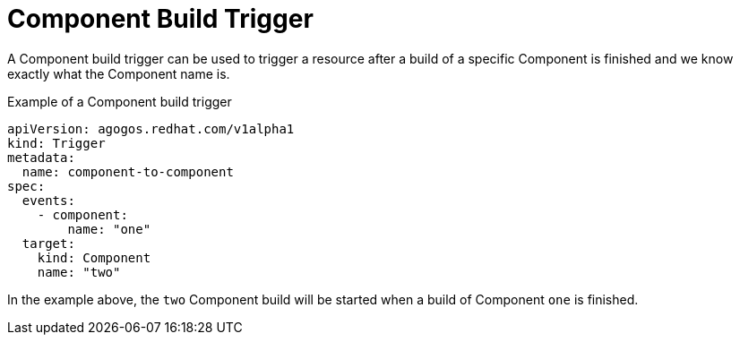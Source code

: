 = Component Build Trigger

A Component build trigger can be used to trigger a resource after a build of a
specific Component is finished and we know exactly what the Component name is.

.Example of a Component build trigger
[source,yaml]
----
apiVersion: agogos.redhat.com/v1alpha1
kind: Trigger
metadata:
  name: component-to-component
spec:
  events:
    - component:
        name: "one"
  target:
    kind: Component
    name: "two"
----

In the  example above, the `two` Component build will be started
when a build of Component `one` is finished.
